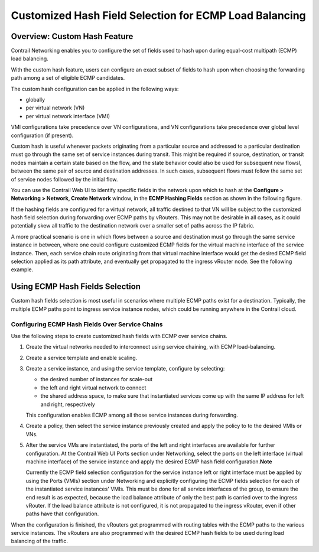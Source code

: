 Customized Hash Field Selection for ECMP Load Balancing
=======================================================

 

Overview: Custom Hash Feature
-----------------------------

Contrail Networking enables you to configure the set of fields used to
hash upon during equal-cost multipath (ECMP) load balancing.

With the custom hash feature, users can configure an exact subset of
fields to hash upon when choosing the forwarding path among a set of
eligible ECMP candidates.

The custom hash configuration can be applied in the following ways:

-  globally

-  per virtual network (VN)

-  per virtual network interface (VMI)

VMI configurations take precedence over VN configurations, and VN
configurations take precedence over global level configuration (if
present).

Custom hash is useful whenever packets originating from a particular
source and addressed to a particular destination must go through the
same set of service instances during transit. This might be required if
source, destination, or transit nodes maintain a certain state based on
the flow, and the state behavior could also be used for subsequent new
flowsl, between the same pair of source and destination addresses. In
such cases, subsequent flows must follow the same set of service nodes
followed by the initial flow.

You can use the Contrail Web UI to identify specific fields in the
network upon which to hash at the **Configure > Networking > Network,
Create Network** window, in the **ECMP Hashing Fields** section as shown
in the following figure.

|image1|

If the hashing fields are configured for a virtual network, all traffic
destined to that VN will be subject to the customized hash field
selection during forwarding over ECMP paths by vRouters. This may not be
desirable in all cases, as it could potentially skew all traffic to the
destination network over a smaller set of paths across the IP fabric.

A more practical scenario is one in which flows between a source and
destination must go through the same service instance in between, where
one could configure customized ECMP fields for the virtual machine
interface of the service instance. Then, each service chain route
originating from that virtual machine interface would get the desired
ECMP field selection applied as its path attribute, and eventually get
propagated to the ingress vRouter node. See the following example.

|image2|

Using ECMP Hash Fields Selection
--------------------------------

Custom hash fields selection is most useful in scenarios where multiple
ECMP paths exist for a destination. Typically, the multiple ECMP paths
point to ingress service instance nodes, which could be running anywhere
in the Contrail cloud.

Configuring ECMP Hash Fields Over Service Chains
~~~~~~~~~~~~~~~~~~~~~~~~~~~~~~~~~~~~~~~~~~~~~~~~

Use the following steps to create customized hash fields with ECMP over
service chains.

1. Create the virtual networks needed to interconnect using service
   chaining, with ECMP load-balancing.

2. Create a service template and enable scaling.

3. Create a service instance, and using the service template, configure
   by selecting:

   -  the desired number of instances for scale-out

   -  the left and right virtual network to connect

   -  the shared address space, to make sure that instantiated services
      come up with the same IP address for left and right, respectively

   This configuration enables ECMP among all those service instances
   during forwarding.

4. Create a policy, then select the service instance previously created
   and apply the policy to to the desired VMIs or VNs.

5. After the service VMs are instantiated, the ports of the left and
   right interfaces are available for further configuration. At the
   Contrail Web UI Ports section under Networking, select the ports on
   the left interface (virtual machine interface) of the service
   instance and apply the desired ECMP hash field
   configuration.\ **Note**\ 

   Currently the ECMP field selection configuration for the service
   instance left or right interface must be applied by using the Ports
   (VMIs) section under Networking and explicitly configuring the ECMP
   fields selection for each of the instantiated service instances'
   VMIs. This must be done for all service interfaces of the group, to
   ensure the end result is as expected, because the load balance
   attribute of only the best path is carried over to the ingress
   vRouter. If the load balance attribute is not configured, it is not
   propagated to the ingress vRouter, even if other paths have that
   configuration.

When the configuration is finished, the vRouters get programmed with
routing tables with the ECMP paths to the various service instances. The
vRouters are also programmed with the desired ECMP hash fields to be
used during load balancing of the traffic.

 

.. |image1| image:: images/S018553.png
.. |image2| image:: images/s018740.png
